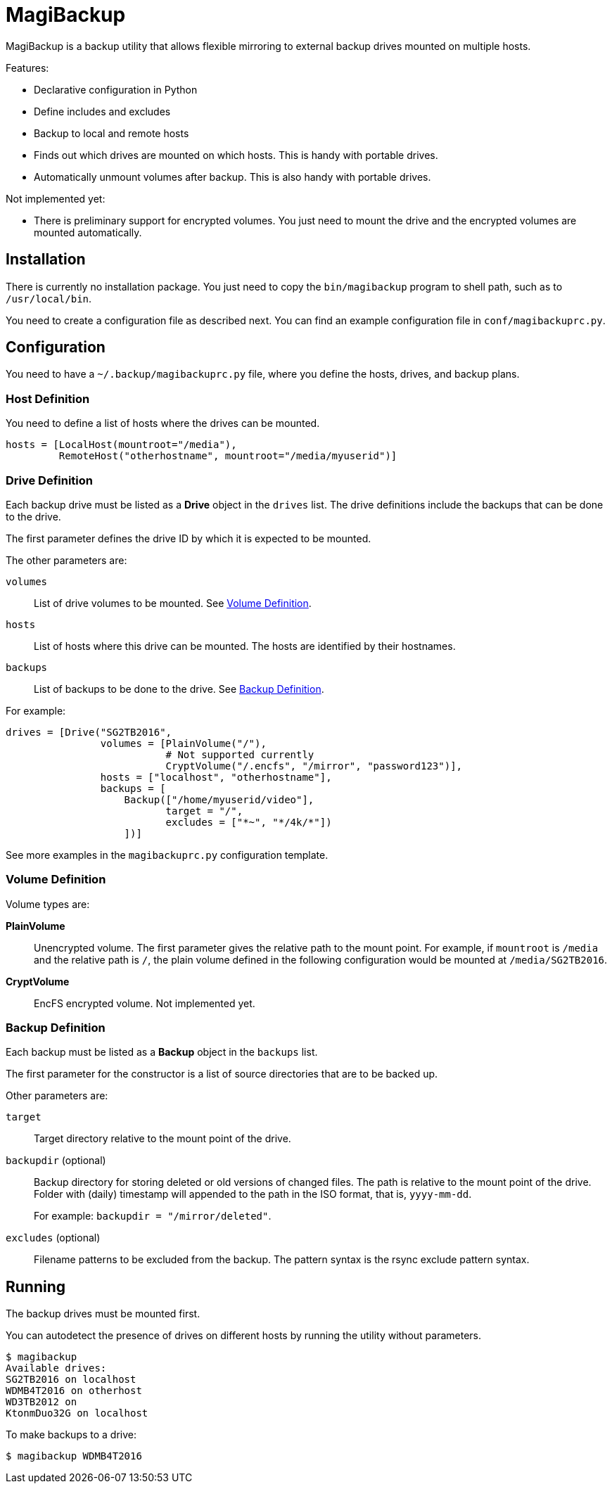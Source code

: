 = MagiBackup

MagiBackup is a backup utility that allows flexible mirroring to external backup drives
mounted on multiple hosts.

Features:

* Declarative configuration in Python

* Define includes and excludes

* Backup to local and remote hosts

* Finds out which drives are mounted on which hosts.
  This is handy with portable drives.

* Automatically unmount volumes after backup.
  This is also handy with portable drives.

Not implemented yet:

* There is preliminary support for encrypted volumes.
  You just need to mount the drive and the encrypted volumes are mounted automatically.

== Installation

There is currently no installation package.
You just need to copy the `bin/magibackup` program to shell path, such as to `/usr/local/bin`.

You need to create a configuration file as described next.
You can find an example configuration file in `conf/magibackuprc.py`.

== Configuration

You need to have a `~/.backup/magibackuprc.py` file, where you define the hosts, drives, and
backup plans.

=== Host Definition

You need to define a list of hosts where the drives can be mounted.

[source, Python]
----
hosts = [LocalHost(mountroot="/media"),
         RemoteHost("otherhostname", mountroot="/media/myuserid")]
----

=== Drive Definition

Each backup drive must be listed as a *Drive* object in the `drives` list.
The drive definitions include the backups that can be done to the drive.

The first parameter defines the drive ID by which it is expected to be mounted.

The other parameters are:

`volumes`::
List of drive volumes to be mounted.
See <<configuration.volume>>.

`hosts`::
List of hosts where this drive can be mounted.
The hosts are identified by their hostnames.

`backups`::
List of backups to be done to the drive.
See <<configuration.backup>>.

For example:

[source, Python]
----
drives = [Drive("SG2TB2016",
                volumes = [PlainVolume("/"),
                           # Not supported currently
                           CryptVolume("/.encfs", "/mirror", "password123")],
                hosts = ["localhost", "otherhostname"],
                backups = [
                    Backup(["/home/myuserid/video"],
                           target = "/",
                           excludes = ["*~", "*/4k/*"])
                    ])]
----

See more examples in the `magibackuprc.py` configuration template.

[[configuration.volume]]
=== Volume Definition

Volume types are:

*PlainVolume*::
Unencrypted volume.
The first parameter gives the relative path to the mount point.
For example, if `mountroot` is `/media` and the relative path is `/`, the plain volume defined in the following configuration would be mounted at `/media/SG2TB2016`.

*CryptVolume* ::
EncFS encrypted volume.
Not implemented yet.

[[configuration.backup]]
=== Backup Definition

Each backup must be listed as a *Backup* object in the `backups` list.

The first parameter for the constructor is a list of source directories that are to be backed up.

Other parameters are:

`target`::
Target directory relative to the mount point of the drive.

`backupdir` (optional)::
Backup directory for storing deleted or old versions of changed files.
The path is relative to the mount point of the drive.
Folder with (daily) timestamp will appended to the path in the ISO format, that is, `yyyy-mm-dd`.
+
For example: `backupdir = "/mirror/deleted"`.

`excludes` (optional)::
Filename patterns to be excluded from the backup.
The pattern syntax is the rsync exclude pattern syntax.

== Running

The backup drives must be mounted first.

You can autodetect the presence of drives on different hosts by running the utility without parameters.

----
$ magibackup
Available drives: 
SG2TB2016 on localhost
WDMB4T2016 on otherhost
WD3TB2012 on 
KtonmDuo32G on localhost
----

To make backups to a drive:

----
$ magibackup WDMB4T2016
----

